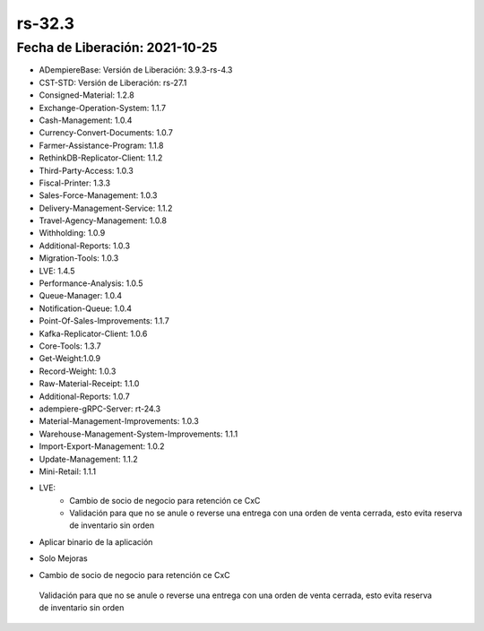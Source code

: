 .. _documento/versión-32-3:

**rs-32.3**
===========

**Fecha de Liberación:** 2021-10-25
-----------------------------------

.. data:: Soporte a Versiones:

- ADempiereBase: Versión de Liberación: 3.9.3-rs-4.3
- CST-STD: Versión de Liberación: rs-27.1
- Consigned-Material: 1.2.8
- Exchange-Operation-System: 1.1.7
- Cash-Management: 1.0.4
- Currency-Convert-Documents: 1.0.7
- Farmer-Assistance-Program: 1.1.8
- RethinkDB-Replicator-Client: 1.1.2
- Third-Party-Access: 1.0.3
- Fiscal-Printer: 1.3.3
- Sales-Force-Management: 1.0.3
- Delivery-Management-Service: 1.1.2
- Travel-Agency-Management: 1.0.8
- Withholding: 1.0.9
- Additional-Reports: 1.0.3
- Migration-Tools: 1.0.3
- LVE: 1.4.5
- Performance-Analysis: 1.0.5
- Queue-Manager: 1.0.4
- Notification-Queue: 1.0.4
- Point-Of-Sales-Improvements: 1.1.7
- Kafka-Replicator-Client: 1.0.6
- Core-Tools: 1.3.7
- Get-Weight:1.0.9
- Record-Weight: 1.0.3
- Raw-Material-Receipt: 1.1.0
- Additional-Reports: 1.0.7
- adempiere-gRPC-Server: rt-24.3
- Material-Management-Improvements: 1.0.3
- Warehouse-Management-System-Improvements: 1.1.1
- Import-Export-Management: 1.0.2
- Update-Management: 1.1.2
- Mini-Retail: 1.1.1

.. data:: Detalle Técnico:

- LVE:
    - Cambio de socio de negocio para retención ce CxC
    - Validación para que no se anule o reverse una entrega con una orden de venta cerrada, esto evita reserva de inventario sin orden

.. data:: Requerimientos:

- Aplicar binario de la aplicación

.. data:: Correcciones

- Solo Mejoras

.. data:: Mejoras

- Cambio de socio de negocio para retención ce CxC
 Validación para que no se anule o reverse una entrega con una orden de venta cerrada, esto evita reserva de inventario sin orden